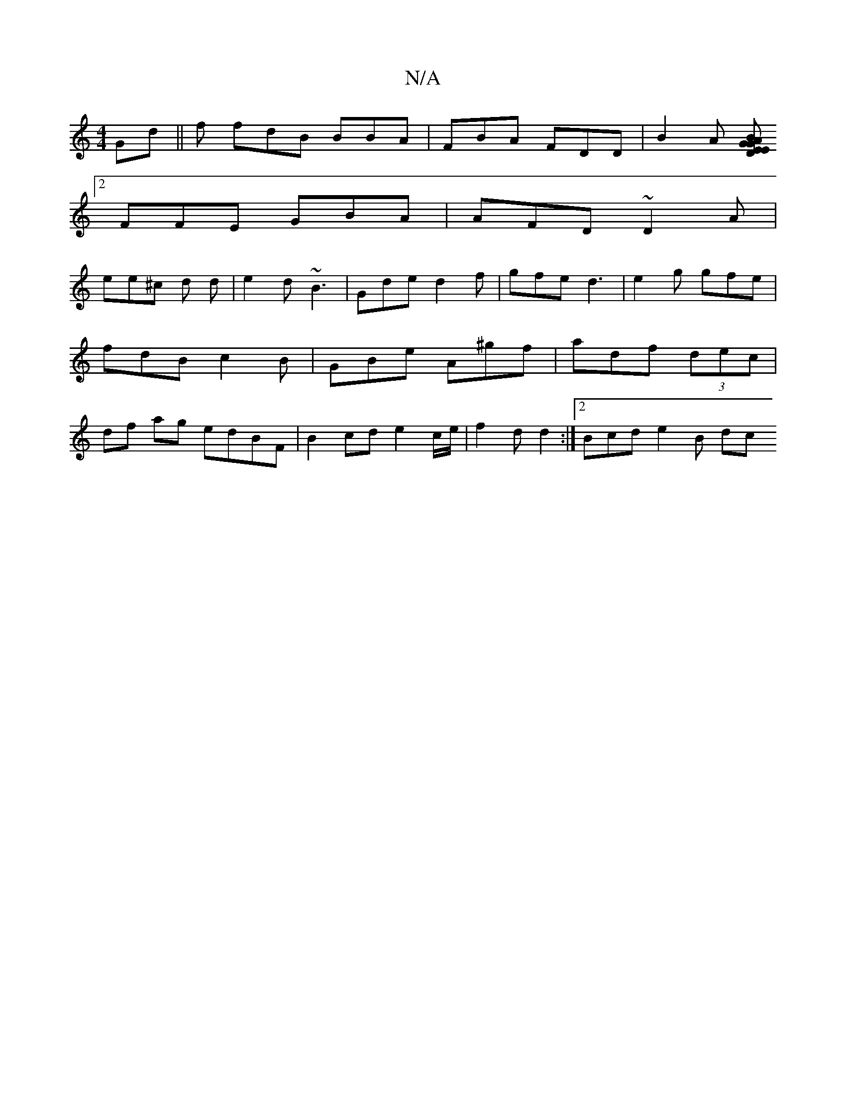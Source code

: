 X:1
T:N/A
M:4/4
R:N/A
K:Cmajor
Gd||f fdB BBA|FBA FDD | B2A [EGE D2A :|2 BGA A2 :|
[2 FFE GBA|AFD ~D2A|
ee^c d d|e2d ~B3 | Gde d2f |gfe d3|e2g gfe | fdB c2 B |GBe A^gf | adf (3dec | df ag edBF | B2 cd e2c/e/ | f2 d d2 :|2 Bcd e2B dc